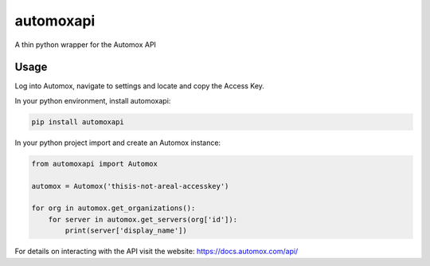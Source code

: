 automoxapi
=======

A thin python wrapper for the Automox API

Usage
-----

Log into Automox, navigate to settings and locate and copy the Access Key.

In your python environment, install automoxapi:

.. code:: bash

    pip install automoxapi

In your python project import and create an Automox instance:

.. code:: python


    from automoxapi import Automox

    automox = Automox('thisis-not-areal-accesskey')

    for org in automox.get_organizations():
        for server in automox.get_servers(org['id']):
            print(server['display_name'])



For details on interacting with the API visit the website:
https://docs.automox.com/api/